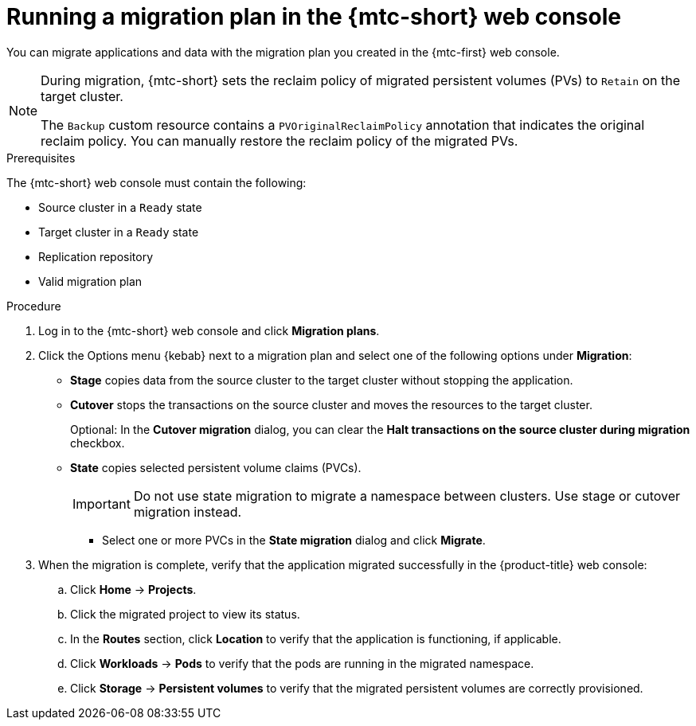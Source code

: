 // Module included in the following assemblies:
//
// * migrating_from_ocp_3_to_4/migrating-applications-3-4.adoc
// * migration_toolkit_for_containers/migrating-applications-with-mtc

:_mod-docs-content-type: PROCEDURE
[id="migration-running-migration-plan-cam_{context}"]
= Running a migration plan in the {mtc-short} web console

You can migrate applications and data with the migration plan you created in the {mtc-first} web console.

[NOTE]
====
During migration, {mtc-short} sets the reclaim policy of migrated persistent volumes (PVs) to `Retain` on the target cluster.

The `Backup` custom resource contains a `PVOriginalReclaimPolicy` annotation that indicates the original reclaim policy. You can manually restore the reclaim policy of the migrated PVs.
====

.Prerequisites

The {mtc-short} web console must contain the following:

* Source cluster in a `Ready` state
* Target cluster in a `Ready` state
* Replication repository
* Valid migration plan

.Procedure

. Log in to the {mtc-short} web console and click *Migration plans*.
. Click the Options menu {kebab} next to a migration plan and select one of the following options under *Migration*:

* *Stage* copies data from the source cluster to the target cluster without stopping the application.
* *Cutover* stops the transactions on the source cluster and moves the resources to the target cluster.
+
Optional: In the *Cutover migration* dialog, you can clear the *Halt transactions on the source cluster during migration* checkbox.

* *State* copies selected persistent volume claims (PVCs).
+
[IMPORTANT]
====
Do not use state migration to migrate a namespace between clusters. Use stage or cutover migration instead.
====

** Select one or more PVCs in the *State migration* dialog and click *Migrate*.

. When the migration is complete, verify that the application migrated successfully in the {product-title} web console:

.. Click *Home* -> *Projects*.
.. Click the migrated project to view its status.
.. In the *Routes* section, click *Location* to verify that the application is functioning, if applicable.
.. Click *Workloads* -> *Pods* to verify that the pods are running in the migrated namespace.
.. Click *Storage* -> *Persistent volumes* to verify that the migrated persistent volumes are correctly provisioned.
